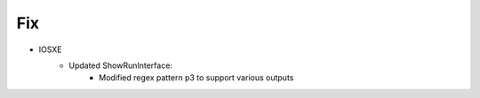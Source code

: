 --------------------------------------------------------------------------------
                                Fix
--------------------------------------------------------------------------------
* IOSXE
    * Updated ShowRunInterface:
        * Modified regex pattern p3 to support various outputs 